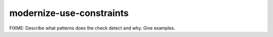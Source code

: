 .. title:: clang-tidy - modernize-use-constraints

modernize-use-constraints
======================

FIXME: Describe what patterns does the check detect and why. Give examples.
